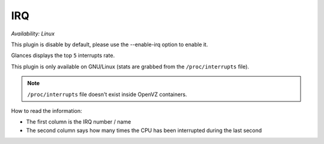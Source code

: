 .. _irq:

IRQ
===

*Availability: Linux*

This plugin is disable by default, please use the --enable-irq option
to enable it.

.. image:: ../_static/irq.png

Glances displays the top ``5`` interrupts rate.

This plugin is only available on GNU/Linux (stats are grabbed from the
``/proc/interrupts`` file).

.. note::
    ``/proc/interrupts`` file doesn't exist inside OpenVZ containers.

How to read the information:

- The first column is the IRQ number / name
- The second column says how many times the CPU has been interrupted
  during the last second
